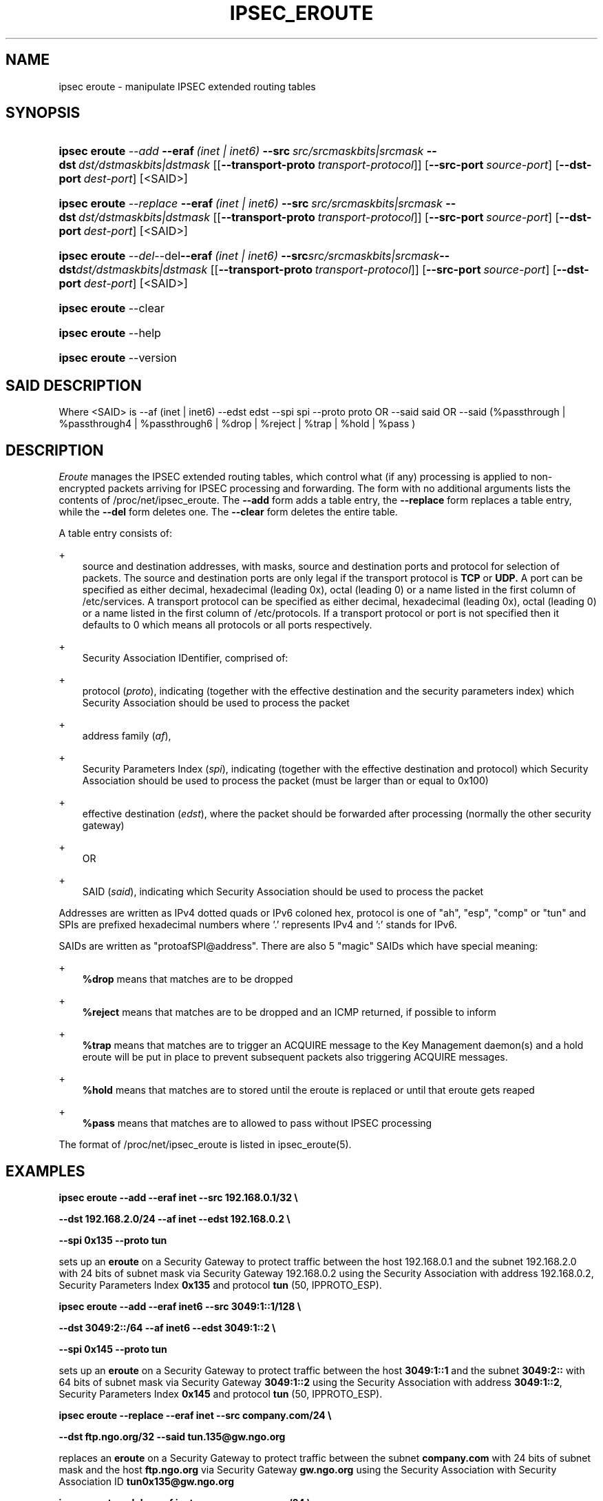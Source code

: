 .\"     Title: IPSEC_EROUTE
.\"    Author: 
.\" Generator: DocBook XSL Stylesheets v1.71.0 <http://docbook.sf.net/>
.\"      Date: 03 April 2007
.\"    Manual: 21 Jun 2000
.\"    Source: 21 Jun 2000
.\"
.TH "IPSEC_EROUTE" "8" "03 April 2007" "21 Jun 2000" "21 Jun 2000"
.\" disable hyphenation
.nh
.\" disable justification (adjust text to left margin only)
.ad l
.SH "NAME"
ipsec eroute \- manipulate IPSEC extended routing tables
.SH "SYNOPSIS"
.HP 13
\fBipsec eroute\fR \fB\fI\-\-add\fR\fR\ \fB\-\-eraf\fR\ \fI(inet\ |\ inet6)\fR\ \fB\-\-src\fR\ \fIsrc/srcmaskbits|srcmask\fR\ \fB\-\-dst\fR\ \fIdst/dstmaskbits|dstmask\fR\ [[\fB\-\-transport\-proto\fR\ \fItransport\-protocol\fR]]\ [\fB\-\-src\-port\ \fR\fB\fIsource\-port\fR\fR]\ [\fB\-\-dst\-port\ \fR\fB\fIdest\-port\fR\fR]\ [<SAID>] 
.HP 13
\fBipsec eroute\fR \fB\fI\-\-replace\fR\fR\ \fB\-\-eraf\fR\ \fI(inet\ |\ inet6)\fR\ \fB\-\-src\fR\ \fIsrc/srcmaskbits|srcmask\fR\ \fB\-\-dst\fR\ \fIdst/dstmaskbits|dstmask\fR\ [[\fB\-\-transport\-proto\fR\ \fItransport\-protocol\fR]]\ [\fB\-\-src\-port\ \fR\fB\fIsource\-port\fR\fR]\ [\fB\-\-dst\-port\ \fR\fB\fIdest\-port\fR\fR]\ [<SAID>] 
.HP 13
\fBipsec eroute\fR \fB\fI\-\-del\fR\fR\-\-del\fB\-\-eraf\fR\ \fI(inet\ |\ inet6)\fR\ \fB\-\-src\fR\fIsrc/srcmaskbits|srcmask\fR\fB\-\-dst\fR\fIdst/dstmaskbits|dstmask\fR\ [[\fB\-\-transport\-proto\fR\ \fItransport\-protocol\fR]]\ [\fB\-\-src\-port\ \fR\fB\fIsource\-port\fR\fR]\ [\fB\-\-dst\-port\ \fR\fB\fIdest\-port\fR\fR]\ [<SAID>] 
.HP 13
\fBipsec eroute\fR \-\-clear
.HP 13
\fBipsec eroute\fR \-\-help
.HP 13
\fBipsec eroute\fR \-\-version
.SH "SAID DESCRIPTION"
.PP
Where <SAID> is \-\-af (inet | inet6) \-\-edst edst \-\-spi spi \-\-proto proto OR \-\-said said OR \-\-said (%passthrough | %passthrough4 | %passthrough6 | %drop | %reject | %trap | %hold | %pass )
.SH "DESCRIPTION"
.PP
\fIEroute\fR
manages the IPSEC extended routing tables, which control what (if any) processing is applied to non\-encrypted packets arriving for IPSEC processing and forwarding. The form with no additional arguments lists the contents of /proc/net/ipsec_eroute. The
\fB\-\-add\fR
form adds a table entry, the
\fB\-\-replace\fR
form replaces a table entry, while the
\fB\-\-del\fR
form deletes one. The
\fB\-\-clear\fR
form deletes the entire table.
.PP
A table entry consists of:
.PP
+
.RS 3n
source and destination addresses, with masks, source and destination ports and protocol for selection of packets. The source and destination ports are only legal if the transport protocol is
\fBTCP\fR
or
\fBUDP.\fR
A port can be specified as either decimal, hexadecimal (leading 0x), octal (leading 0) or a name listed in the first column of /etc/services. A transport protocol can be specified as either decimal, hexadecimal (leading 0x), octal (leading 0) or a name listed in the first column of /etc/protocols. If a transport protocol or port is not specified then it defaults to 0 which means all protocols or all ports respectively.
.RE
.PP
+
.RS 3n
Security Association IDentifier, comprised of:
.RE
.PP
+
.RS 3n
protocol (\fIproto\fR), indicating (together with the effective destination and the security parameters index) which Security Association should be used to process the packet
.RE
.PP
+
.RS 3n
address family (\fIaf\fR),
.RE
.PP
+
.RS 3n
Security Parameters Index (\fIspi\fR), indicating (together with the effective destination and protocol) which Security Association should be used to process the packet (must be larger than or equal to 0x100)
.RE
.PP
+
.RS 3n
effective destination (\fIedst\fR), where the packet should be forwarded after processing (normally the other security gateway)
.RE
.PP
+
.RS 3n
OR
.RE
.PP
+
.RS 3n
SAID (\fIsaid\fR), indicating which Security Association should be used to process the packet
.RE
.PP
Addresses are written as IPv4 dotted quads or IPv6 coloned hex, protocol is one of "ah", "esp", "comp" or "tun" and SPIs are prefixed hexadecimal numbers where '.' represents IPv4 and ':' stands for IPv6.
.PP
SAIDs are written as "protoafSPI@address". There are also 5 "magic" SAIDs which have special meaning:
.PP
+
.RS 3n
\fB%drop\fR
means that matches are to be dropped
.RE
.PP
+
.RS 3n
\fB%reject\fR
means that matches are to be dropped and an ICMP returned, if possible to inform
.RE
.PP
+
.RS 3n
\fB%trap\fR
means that matches are to trigger an ACQUIRE message to the Key Management daemon(s) and a hold eroute will be put in place to prevent subsequent packets also triggering ACQUIRE messages.
.RE
.PP
+
.RS 3n
\fB%hold\fR
means that matches are to stored until the eroute is replaced or until that eroute gets reaped
.RE
.PP
+
.RS 3n
\fB%pass\fR
means that matches are to allowed to pass without IPSEC processing
.RE
.PP
The format of /proc/net/ipsec_eroute is listed in ipsec_eroute(5).
.SH "EXAMPLES"
.PP
\fBipsec eroute \-\-add \-\-eraf inet \-\-src 192.168.0.1/32 \\\fR

\fB \-\-dst 192.168.2.0/24 \-\-af inet \-\-edst 192.168.0.2 \\\fR

\fB \-\-spi 0x135 \-\-proto tun\fR
.PP
sets up an
\fBeroute\fR
on a Security Gateway to protect traffic between the host
192.168.0.1
and the subnet
192.168.2.0
with
24
bits of subnet mask via Security Gateway
192.168.0.2
using the Security Association with address
192.168.0.2, Security Parameters Index
\fB0x135\fR
and protocol
\fBtun\fR
(50, IPPROTO_ESP).
.PP
\fBipsec eroute \-\-add \-\-eraf inet6 \-\-src 3049:1::1/128 \\\fR

\fB \-\-dst 3049:2::/64 \-\-af inet6 \-\-edst 3049:1::2 \\\fR

\fB \-\-spi 0x145 \-\-proto tun\fR
.PP
sets up an
\fBeroute\fR
on a Security Gateway to protect traffic between the host
\fB3049:1::1\fR
and the subnet
\fB3049:2::\fR
with
64
bits of subnet mask via Security Gateway
\fB3049:1::2\fR
using the Security Association with address
\fB3049:1::2\fR, Security Parameters Index
\fB0x145\fR
and protocol
\fBtun\fR
(50, IPPROTO_ESP).
.PP
\fBipsec eroute \-\-replace \-\-eraf inet \-\-src company.com/24 \\\fR

\fB \-\-dst ftp.ngo.org/32 \-\-said tun.135@gw.ngo.org\fR
.PP
replaces an
\fBeroute\fR
on a Security Gateway to protect traffic between the subnet
\fBcompany.com\fR
with
24
bits of subnet mask and the host
\fBftp.ngo.org\fR
via Security Gateway
\fBgw.ngo.org\fR
using the Security Association with Security Association ID
\fBtun0x135@gw.ngo.org\fR
.PP
\fBipsec eroute \-\-del \-\-eraf inet \-\-src company.com/24 \\\fR

\fB \-\-dst www.ietf.org/32 \-\-said %passthrough4\fR
.PP
deletes an
\fBeroute\fR
on a Security Gateway that allowed traffic between the subnet
\fBcompany.com\fR
with
24
bits of subnet mask and the host
\fBwww.ietf.org\fR
to pass in the clear, unprocessed.
.PP
\fBipsec eroute \-\-add \-\-eraf inet \-\-src company.com/24 \\\fR

\fB \-\-dst mail.ngo.org/32 \-\-transport\-proto 6 \\\fR

\fB \-\-dst\-port 110 \-\-said tun.135@mail.ngo.org\fR
.PP
sets up an
\fBeroute\fR
on on a Security Gateway to protect only TCP traffic on port 110 (pop3) between the subnet
\fBcompany.com\fR
with
24
bits of subnet mask and the host
\fBftp.ngo.org\fR
via Security Gateway
\fBmail.ngo.org\fR
using the Security Association with Security Association ID
\fBtun0x135@mail.ngo.org.\fR
Note that any other traffic bound for
\fBmail.ngo.org\fR
that is routed via the ipsec device will be dropped. If you wish to allow other traffic to pass through then you must add a %pass rule. For example the following rule when combined with the above will ensure that POP3 messages read from
\fBmail.ngo.org\fR
will be encrypted but all other traffic to/from
\fBmail.ngo.org\fR
will be in clear text.
.PP
\fBipsec eroute \-\-add \-\-eraf inet \-\-src company.com/24 \\\fR

\fB \-\-dst mail.ngo.org/32 \-\-said %pass\fR
.SH "FILES"
.PP
/proc/net/ipsec_eroute, /usr/local/bin/ipsec
.SH "SEE ALSO"
.PP
ipsec(8), ipsec_manual(8), ipsec_tncfg(8), ipsec_spi(8), ipsec_spigrp(8), ipsec_klipsdebug(8), ipsec_eroute(5)
.SH "HISTORY"
.PP
Written for the Linux FreeS/WAN project <\fIhttp://www.freeswan.org/\fR> by Richard Guy Briggs.

